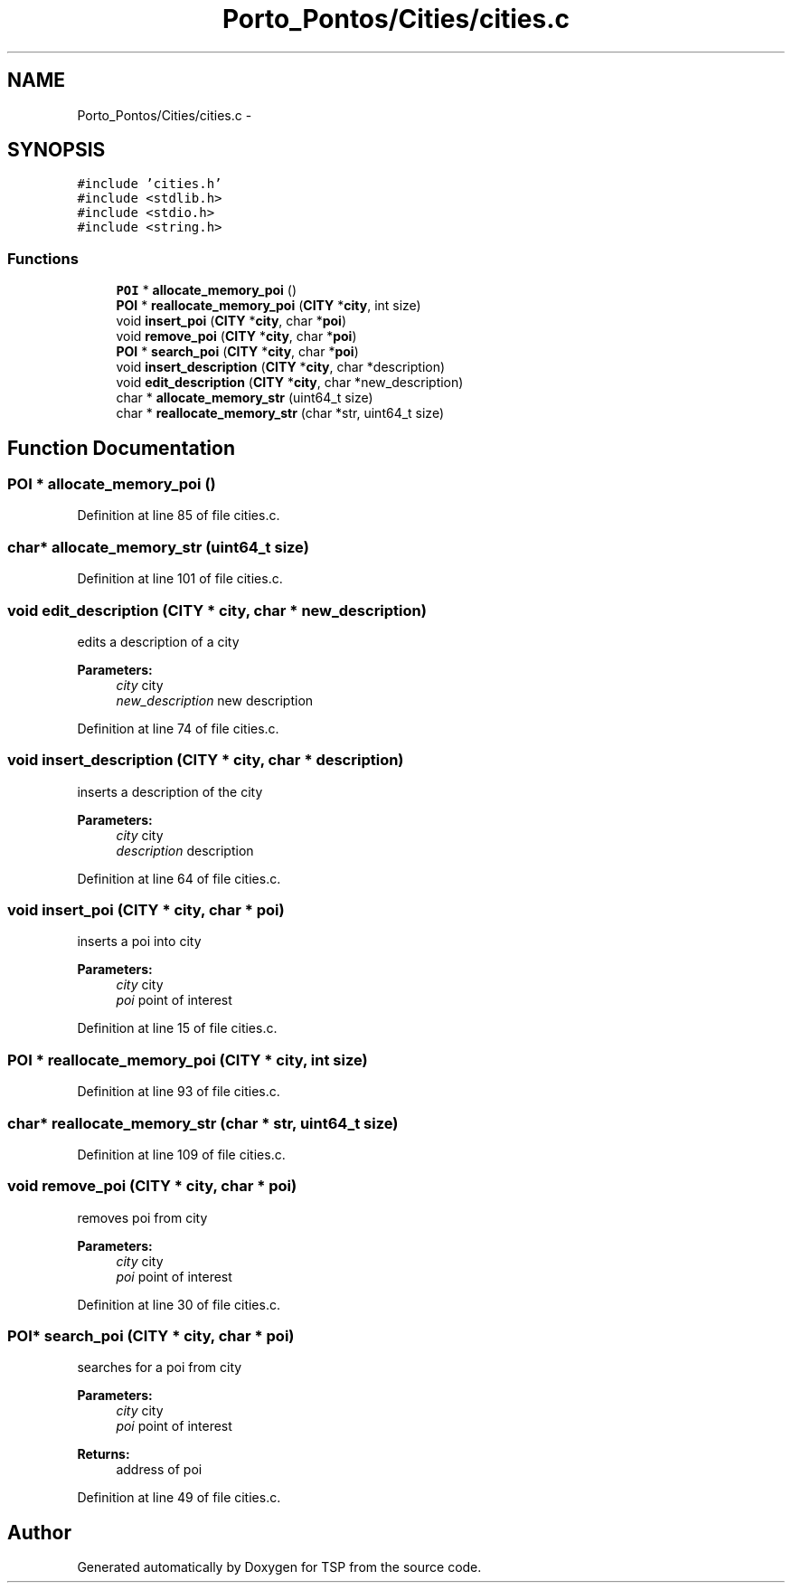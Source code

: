 .TH "Porto_Pontos/Cities/cities.c" 3 "Mon Jan 10 2022" "TSP" \" -*- nroff -*-
.ad l
.nh
.SH NAME
Porto_Pontos/Cities/cities.c \- 
.SH SYNOPSIS
.br
.PP
\fC#include 'cities\&.h'\fP
.br
\fC#include <stdlib\&.h>\fP
.br
\fC#include <stdio\&.h>\fP
.br
\fC#include <string\&.h>\fP
.br

.SS "Functions"

.in +1c
.ti -1c
.RI "\fBPOI\fP * \fBallocate_memory_poi\fP ()"
.br
.ti -1c
.RI "\fBPOI\fP * \fBreallocate_memory_poi\fP (\fBCITY\fP *\fBcity\fP, int size)"
.br
.ti -1c
.RI "void \fBinsert_poi\fP (\fBCITY\fP *\fBcity\fP, char *\fBpoi\fP)"
.br
.ti -1c
.RI "void \fBremove_poi\fP (\fBCITY\fP *\fBcity\fP, char *\fBpoi\fP)"
.br
.ti -1c
.RI "\fBPOI\fP * \fBsearch_poi\fP (\fBCITY\fP *\fBcity\fP, char *\fBpoi\fP)"
.br
.ti -1c
.RI "void \fBinsert_description\fP (\fBCITY\fP *\fBcity\fP, char *description)"
.br
.ti -1c
.RI "void \fBedit_description\fP (\fBCITY\fP *\fBcity\fP, char *new_description)"
.br
.ti -1c
.RI "char * \fBallocate_memory_str\fP (uint64_t size)"
.br
.ti -1c
.RI "char * \fBreallocate_memory_str\fP (char *str, uint64_t size)"
.br
.in -1c
.SH "Function Documentation"
.PP 
.SS "\fBPOI\fP * allocate_memory_poi ()"

.PP
Definition at line 85 of file cities\&.c\&.
.SS "char* allocate_memory_str (uint64_t size)"

.PP
Definition at line 101 of file cities\&.c\&.
.SS "void edit_description (\fBCITY\fP * city, char * new_description)"
edits a description of a city 
.PP
\fBParameters:\fP
.RS 4
\fIcity\fP city 
.br
\fInew_description\fP new description 
.RE
.PP

.PP
Definition at line 74 of file cities\&.c\&.
.SS "void insert_description (\fBCITY\fP * city, char * description)"
inserts a description of the city 
.PP
\fBParameters:\fP
.RS 4
\fIcity\fP city 
.br
\fIdescription\fP description 
.RE
.PP

.PP
Definition at line 64 of file cities\&.c\&.
.SS "void insert_poi (\fBCITY\fP * city, char * poi)"
inserts a poi into city 
.PP
\fBParameters:\fP
.RS 4
\fIcity\fP city 
.br
\fIpoi\fP point of interest 
.RE
.PP

.PP
Definition at line 15 of file cities\&.c\&.
.SS "\fBPOI\fP * reallocate_memory_poi (\fBCITY\fP * city, int size)"

.PP
Definition at line 93 of file cities\&.c\&.
.SS "char* reallocate_memory_str (char * str, uint64_t size)"

.PP
Definition at line 109 of file cities\&.c\&.
.SS "void remove_poi (\fBCITY\fP * city, char * poi)"
removes poi from city 
.PP
\fBParameters:\fP
.RS 4
\fIcity\fP city 
.br
\fIpoi\fP point of interest 
.RE
.PP

.PP
Definition at line 30 of file cities\&.c\&.
.SS "\fBPOI\fP* search_poi (\fBCITY\fP * city, char * poi)"
searches for a poi from city 
.PP
\fBParameters:\fP
.RS 4
\fIcity\fP city 
.br
\fIpoi\fP point of interest 
.RE
.PP
\fBReturns:\fP
.RS 4
address of poi 
.RE
.PP

.PP
Definition at line 49 of file cities\&.c\&.
.SH "Author"
.PP 
Generated automatically by Doxygen for TSP from the source code\&.
